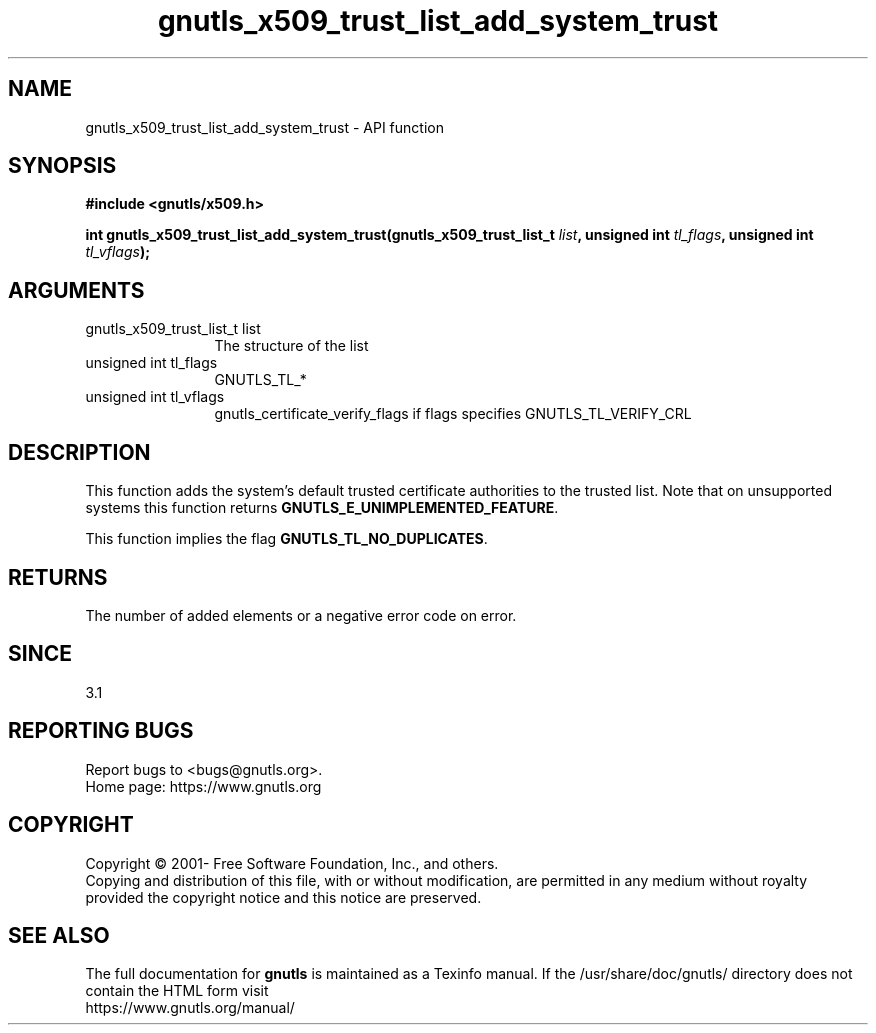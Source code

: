 .\" DO NOT MODIFY THIS FILE!  It was generated by gdoc.
.TH "gnutls_x509_trust_list_add_system_trust" 3 "3.7.2" "gnutls" "gnutls"
.SH NAME
gnutls_x509_trust_list_add_system_trust \- API function
.SH SYNOPSIS
.B #include <gnutls/x509.h>
.sp
.BI "int gnutls_x509_trust_list_add_system_trust(gnutls_x509_trust_list_t " list ", unsigned int " tl_flags ", unsigned int " tl_vflags ");"
.SH ARGUMENTS
.IP "gnutls_x509_trust_list_t list" 12
The structure of the list
.IP "unsigned int tl_flags" 12
GNUTLS_TL_*
.IP "unsigned int tl_vflags" 12
gnutls_certificate_verify_flags if flags specifies GNUTLS_TL_VERIFY_CRL
.SH "DESCRIPTION"
This function adds the system's default trusted certificate
authorities to the trusted list. Note that on unsupported systems
this function returns \fBGNUTLS_E_UNIMPLEMENTED_FEATURE\fP.

This function implies the flag \fBGNUTLS_TL_NO_DUPLICATES\fP.
.SH "RETURNS"
The number of added elements or a negative error code on error.
.SH "SINCE"
3.1
.SH "REPORTING BUGS"
Report bugs to <bugs@gnutls.org>.
.br
Home page: https://www.gnutls.org

.SH COPYRIGHT
Copyright \(co 2001- Free Software Foundation, Inc., and others.
.br
Copying and distribution of this file, with or without modification,
are permitted in any medium without royalty provided the copyright
notice and this notice are preserved.
.SH "SEE ALSO"
The full documentation for
.B gnutls
is maintained as a Texinfo manual.
If the /usr/share/doc/gnutls/
directory does not contain the HTML form visit
.B
.IP https://www.gnutls.org/manual/
.PP
